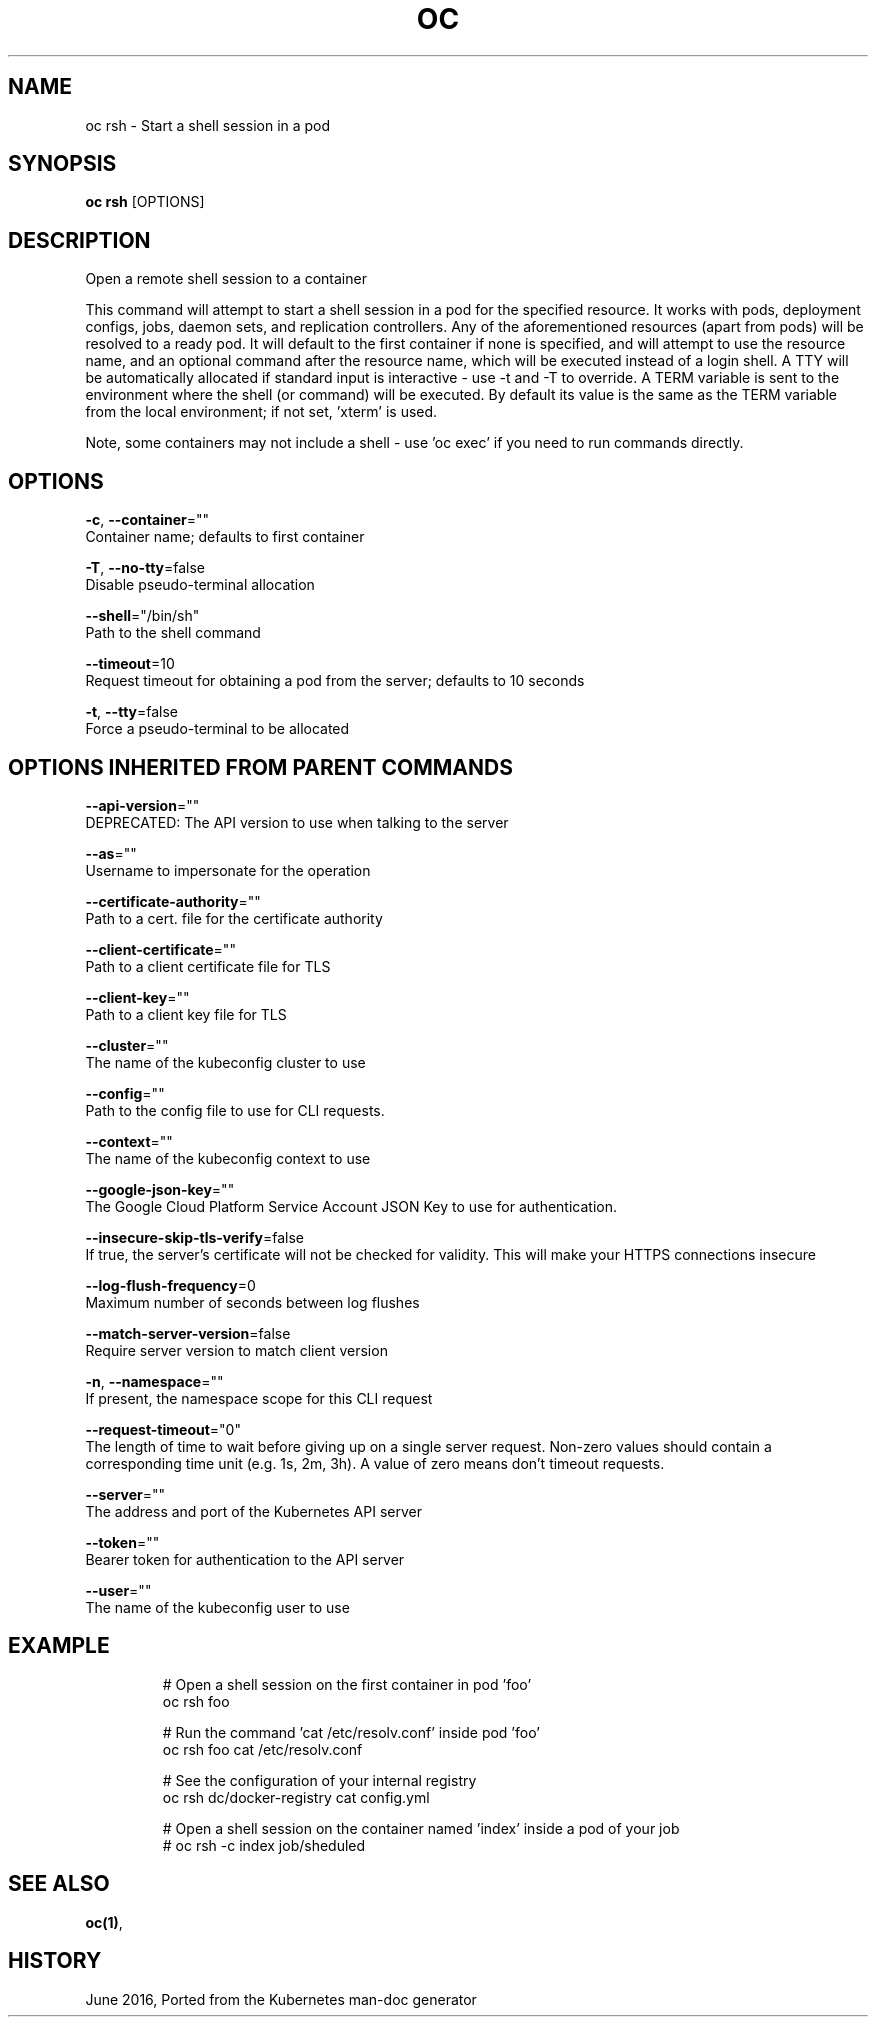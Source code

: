 .TH "OC" "1" " Openshift CLI User Manuals" "Openshift" "June 2016"  ""


.SH NAME
.PP
oc rsh \- Start a shell session in a pod


.SH SYNOPSIS
.PP
\fBoc rsh\fP [OPTIONS]


.SH DESCRIPTION
.PP
Open a remote shell session to a container

.PP
This command will attempt to start a shell session in a pod for the specified resource.
It works with pods, deployment configs, jobs, daemon sets, and replication controllers.
Any of the aforementioned resources (apart from pods) will be resolved to a ready pod.
It will default to the first container if none is specified, and will attempt to use
'/bin/sh' as the default shell. You may pass any flags supported by this command before
the resource name, and an optional command after the resource name, which will be executed
instead of a login shell. A TTY will be automatically allocated if standard input is
interactive \- use \-t and \-T to override. A TERM variable is sent to the environment where
the shell (or command) will be executed. By default its value is the same as the TERM
variable from the local environment; if not set, 'xterm' is used.

.PP
Note, some containers may not include a shell \- use 'oc exec' if you need to run commands
directly.


.SH OPTIONS
.PP
\fB\-c\fP, \fB\-\-container\fP=""
    Container name; defaults to first container

.PP
\fB\-T\fP, \fB\-\-no\-tty\fP=false
    Disable pseudo\-terminal allocation

.PP
\fB\-\-shell\fP="/bin/sh"
    Path to the shell command

.PP
\fB\-\-timeout\fP=10
    Request timeout for obtaining a pod from the server; defaults to 10 seconds

.PP
\fB\-t\fP, \fB\-\-tty\fP=false
    Force a pseudo\-terminal to be allocated


.SH OPTIONS INHERITED FROM PARENT COMMANDS
.PP
\fB\-\-api\-version\fP=""
    DEPRECATED: The API version to use when talking to the server

.PP
\fB\-\-as\fP=""
    Username to impersonate for the operation

.PP
\fB\-\-certificate\-authority\fP=""
    Path to a cert. file for the certificate authority

.PP
\fB\-\-client\-certificate\fP=""
    Path to a client certificate file for TLS

.PP
\fB\-\-client\-key\fP=""
    Path to a client key file for TLS

.PP
\fB\-\-cluster\fP=""
    The name of the kubeconfig cluster to use

.PP
\fB\-\-config\fP=""
    Path to the config file to use for CLI requests.

.PP
\fB\-\-context\fP=""
    The name of the kubeconfig context to use

.PP
\fB\-\-google\-json\-key\fP=""
    The Google Cloud Platform Service Account JSON Key to use for authentication.

.PP
\fB\-\-insecure\-skip\-tls\-verify\fP=false
    If true, the server's certificate will not be checked for validity. This will make your HTTPS connections insecure

.PP
\fB\-\-log\-flush\-frequency\fP=0
    Maximum number of seconds between log flushes

.PP
\fB\-\-match\-server\-version\fP=false
    Require server version to match client version

.PP
\fB\-n\fP, \fB\-\-namespace\fP=""
    If present, the namespace scope for this CLI request

.PP
\fB\-\-request\-timeout\fP="0"
    The length of time to wait before giving up on a single server request. Non\-zero values should contain a corresponding time unit (e.g. 1s, 2m, 3h). A value of zero means don't timeout requests.

.PP
\fB\-\-server\fP=""
    The address and port of the Kubernetes API server

.PP
\fB\-\-token\fP=""
    Bearer token for authentication to the API server

.PP
\fB\-\-user\fP=""
    The name of the kubeconfig user to use


.SH EXAMPLE
.PP
.RS

.nf

  # Open a shell session on the first container in pod 'foo'
  oc rsh foo

  # Run the command 'cat /etc/resolv.conf' inside pod 'foo'
  oc rsh foo cat /etc/resolv.conf

  # See the configuration of your internal registry
  oc rsh dc/docker\-registry cat config.yml

  # Open a shell session on the container named 'index' inside a pod of your job
  # oc rsh \-c index job/sheduled

.fi
.RE


.SH SEE ALSO
.PP
\fBoc(1)\fP,


.SH HISTORY
.PP
June 2016, Ported from the Kubernetes man\-doc generator
